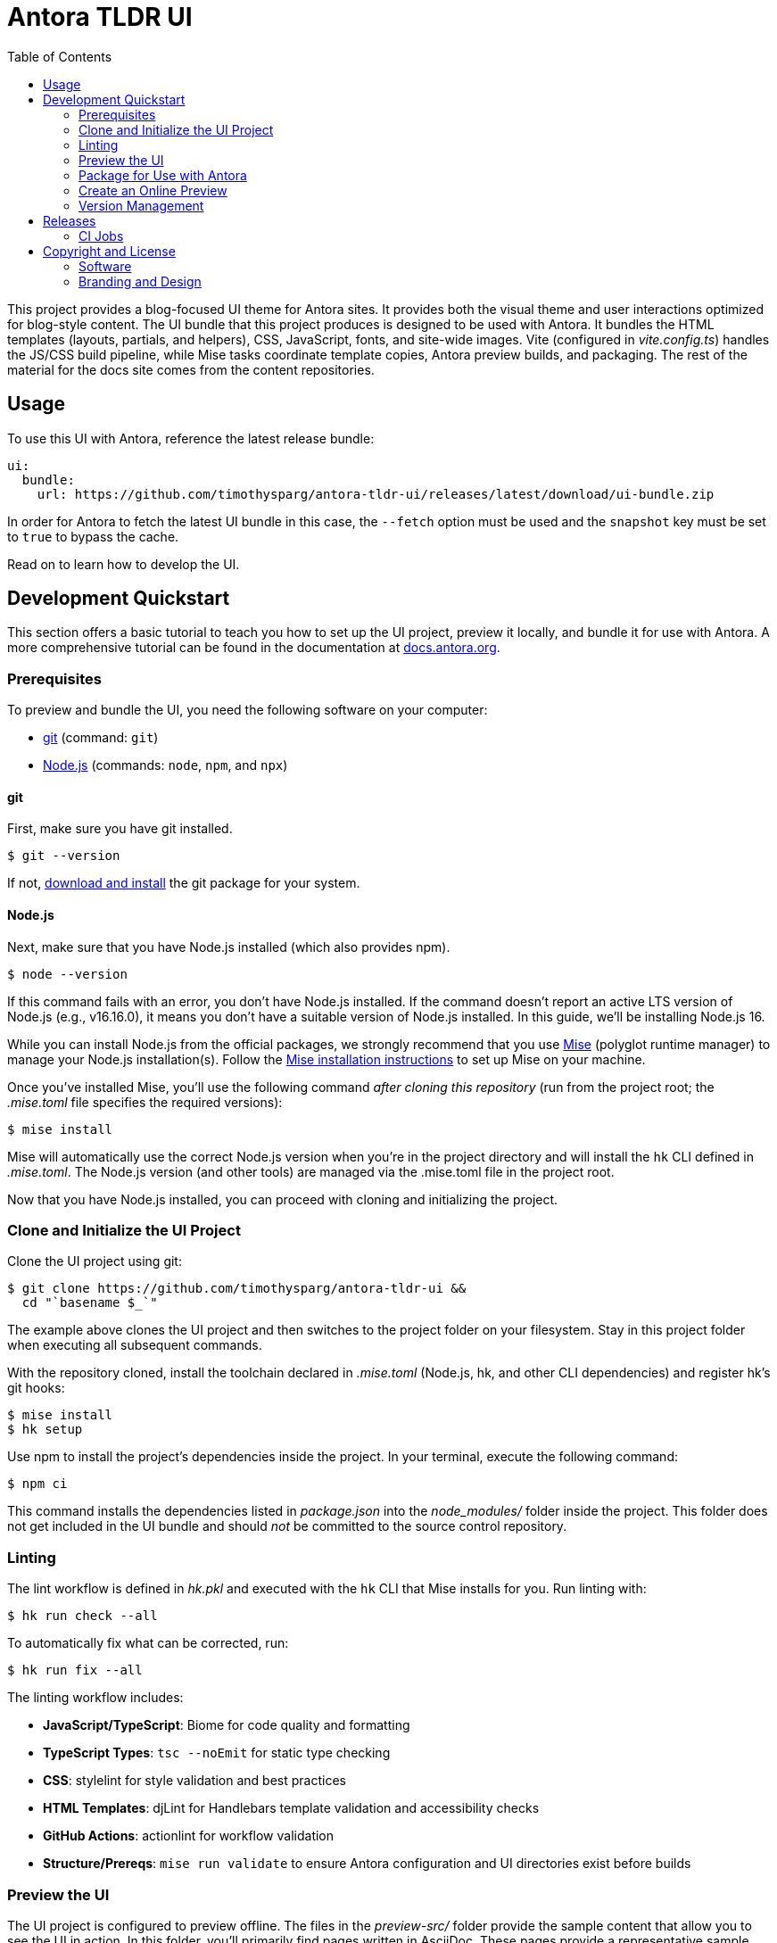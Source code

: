 = Antora TLDR UI
// Variables:
// Settings:
:experimental:
:hide-uri-scheme:
:toc: macro
ifdef::env-github[]
:important-caption: :exclamation:
:tip-caption: :bulb:
:!toc-title:
:badges:
endif::[]
// Project URLs:
:project-repo-name: timothysparg/antora-tldr-ui
:url-project: https://github.com/{project-repo-name}
:url-preview: https://antora-tldr-ui.netlify.app
:url-ci: {project-repo-name}/actions
:url-netlify-deploys: https://app.netlify.com/sites/antora-tldr-ui/deploys
// External URLs:
:url-antora: https://antora.org
:url-antora-docs: https://docs.antora.org
:url-antora-default-ui: https://gitlab.com/antora/antora-ui-default
:url-asciidoctor: https://asciidoctor.org
:url-git: https://git-scm.com
:url-git-dl: {url-git}/downloads
:url-opendevise: https://opendevise.com
:url-nodejs: https://nodejs.org
:url-mise: https://mise.jdx.dev
:url-mise-install: {url-mise}/getting-started.html
:url-source-maps: https://developer.mozilla.org/en-US/docs/Tools/Debugger/How_to/Use_a_source_map

ifdef::badges[]
image:https://img.shields.io/github/release/{project-repo-name}.svg[Latest Release,link={url-project}/releases/latest/download/ui-bundle.zip]
image:https://api.netlify.com/api/v1/badges/a9db5e1b-d7b7-48c0-b066-1b8d91e9c3d1/deploy-status[Deploy Status,link={url-netlify-deploys}]
endif::[]

toc::[]

This project provides a blog-focused UI theme for Antora sites.
It provides both the visual theme and user interactions optimized for blog-style content.
The UI bundle that this project produces is designed to be used with Antora.
It bundles the HTML templates (layouts, partials, and helpers), CSS, JavaScript, fonts, and site-wide images.
Vite (configured in [.path]_vite.config.ts_) handles the JS/CSS build pipeline, while Mise tasks coordinate template copies, Antora preview builds, and packaging.
The rest of the material for the docs site comes from the content repositories.

== Usage

To use this UI with Antora, reference the latest release bundle:

[,yaml,subs=attributes+]
----
ui:
  bundle:
    url: {url-project}/releases/latest/download/ui-bundle.zip
----

In order for Antora to fetch the latest UI bundle in this case, the `--fetch` option must be used and the `snapshot` key must be set to `true` to bypass the cache.

Read on to learn how to develop the UI.

== Development Quickstart

This section offers a basic tutorial to teach you how to set up the UI project, preview it locally, and bundle it for use with Antora.
A more comprehensive tutorial can be found in the documentation at {url-antora-docs}.

=== Prerequisites

To preview and bundle the UI, you need the following software on your computer:

* {url-git}[git] (command: `git`)
* {url-nodejs}[Node.js] (commands: `node`, `npm`, and `npx`)

==== git

First, make sure you have git installed.

 $ git --version

If not, {url-git-dl}[download and install] the git package for your system.

==== Node.js

Next, make sure that you have Node.js installed (which also provides npm).

 $ node --version

If this command fails with an error, you don't have Node.js installed.
If the command doesn't report an active LTS version of Node.js (e.g., v16.16.0), it means you don't have a suitable version of Node.js installed.
In this guide, we'll be installing Node.js 16.

While you can install Node.js from the official packages, we strongly recommend that you use {url-mise}[Mise] (polyglot runtime manager) to manage your Node.js installation(s).
Follow the {url-mise-install}[Mise installation instructions] to set up Mise on your machine.

Once you've installed Mise, you'll use the following command _after cloning this repository_ (run from the project root; the [.path]_.mise.toml_ file specifies the required versions):

 $ mise install

Mise will automatically use the correct Node.js version when you're in the project directory and will install the `hk` CLI defined in [.path]_.mise.toml_.
The Node.js version (and other tools) are managed via the .mise.toml file in the project root.

Now that you have Node.js installed, you can proceed with cloning and initializing the project.

=== Clone and Initialize the UI Project

Clone the UI project using git:

[subs=attributes+]
 $ git clone {url-project} &&
   cd "`basename $_`"

The example above clones the UI project and then switches to the project folder on your filesystem.
Stay in this project folder when executing all subsequent commands.

With the repository cloned, install the toolchain declared in [.path]_.mise.toml_ (Node.js, hk, and other CLI dependencies) and register hk's git hooks:

 $ mise install
 $ hk setup

Use npm to install the project's dependencies inside the project.
In your terminal, execute the following command:

 $ npm ci

This command installs the dependencies listed in [.path]_package.json_ into the [.path]_node_modules/_ folder inside the project.
This folder does not get included in the UI bundle and should _not_ be committed to the source control repository.


=== Linting

The lint workflow is defined in [.path]_hk.pkl_ and executed with the `hk` CLI that Mise installs for you.
Run linting with:

 $ hk run check --all

To automatically fix what can be corrected, run:

 $ hk run fix --all

The linting workflow includes:

* **JavaScript/TypeScript**: Biome for code quality and formatting
* **TypeScript Types**: `tsc --noEmit` for static type checking
* **CSS**: stylelint for style validation and best practices
* **HTML Templates**: djLint for Handlebars template validation and accessibility checks
* **GitHub Actions**: actionlint for workflow validation
* **Structure/Prereqs**: `mise run validate` to ensure Antora configuration and UI directories exist before builds

=== Preview the UI

The UI project is configured to preview offline.
The files in the [.path]_preview-src/_ folder provide the sample content that allow you to see the UI in action.
In this folder, you'll primarily find pages written in AsciiDoc.
These pages provide a representative sample and kitchen sink of content from the real site.

To build the UI and preview it in a local web server, run the development server:

 $ mise run dev

This command runs the Antora preview build once to populate [.path]_public/_ and then launches live-server plus watchexec watchers for preview content and UI theme files. Mise orchestrates the dependent processes so you get fast feedback without juggling multiple terminals.

You'll see a URL listed in the output of this command:

....
[12:00:00] Starting server...
[12:00:00] Server started http://localhost:5252
[12:00:00] Running server
....

Navigate to this URL to preview the site locally.

While this command is running, any changes you make to `preview-src/modules/ROOT` or the files under [.path]_src/_ will trigger mise's watch tasks to rerun the preview build; live-server automatically reloads the browser when the Antora output changes.

Press kbd:[Ctrl+C] to stop the preview server and end the continuous build.

=== Package for Use with Antora

If you need to package the UI so you can use it to generate the documentation site locally, run the following command:

 $ mise run bundle

This command invokes `npm run bundle` (Vite build with Rollup multi-entry configuration) to generate optimized CSS/JS assets, then copies Handlebars templates, helpers, and images into the [.path]_build/_ directory before zipping the UI bundle. The mise task exports a `TAG` environment variable (defaulting to `v${package.json.version}`) so Vite can write the version into `build/ui.yml`; pass `TAG=...` when you need a non-default tag.
The PostCSS pipeline used by Vite is inlined in the Vite config, so no separate [.path]_postcss.config.cjs_ file is required.
If any errors are reported during the build, you'll need to fix them before the bundle is produced.

When the command completes successfully, the UI bundle will be available at [.path]_build/ui-bundle.zip_.
You can point Antora at this bundle using the `--ui-bundle-url` command-line option.

==== Source Maps

The build consolidates all the CSS and client-side JavaScript into combined files, [.path]_site.css_ and [.path]_site.js_, respectively, in order to reduce the size of the bundle.
{url-source-maps}[Source maps] correlate these combined files with their original sources.

This "`source mapping`" is accomplished by generating additional map files that make this association.
These map files sit adjacent to the combined files in the build folder.
The mapping they provide allows the debugger to present the original source rather than the obfuscated file, an essential tool for debugging.

JavaScript bundles are produced by esbuild with external source maps so you can debug locally; the zip step omits `*.map` files by default. CSS maps are disabled in the PostCSS task. If you need source maps inside the published bundle, adjust the `zip` exclusions in `.mise.toml` and remove `--no-map` from `build:css`.

=== Create an Online Preview

You can share a preview of the UI online by submitting a pull request to GitHub.
The repository is configured to create a deploy preview on Netlify for every pull request.
Here's how that process works:

. Fork the repository on GitHub (only has to be done once).
. Create a local branch.
. Make changes to the UI.
. Commit your changes to that branch.
. Push that branch to your fork (on GitHub).
. Submit a pull request from the branch you pushed to your fork.
. Wait for deploy/netlify check to say "`Deploy preview ready!`" on the pull request page.
. Click on the "`Details`" link under "`Show all checks`" on the pull request page to get the preview URL.
. Visit the preview URL to view your changes or share the preview URL with others.

The deploy preview works because there is a webhook on the repository that pings \https://api.netlify.com/hooks/github for the following events: push, pull_request, delete_branch.
Netlify then runs the command specified in netlify.toml, deploys the site, and allocates a temporary preview URL for it.

Included in that temporary preview URL is the UI bundle itself.
That means you can test it directly with Antora.
To access the UI bundle, append `dist/ui-bundle.zip` to the end of the preview URL, then pass that URL to Antora as follows:

 $ antora --ui-bundle-url=<preview URL>/dist/ui-bundle.zip antora-playbook.yml

The temporary preview URL will automatically be decommissioned once the PR is closed.

=== Version Management

This project uses `package.json` as the single source of truth for versioning.
The version is automatically managed by Release Please and stamped into the 
UI bundle during the build process.

* Version updates: Managed by Release Please via conventional commits
* Version location: `package.json` 
* Build process: `npm run build` (stamps version then builds)

== Releases

Releases are automated using Release Please and GitHub Actions.
The process works as follows:

. Release Please opens a release pull request that bumps the version in `version.txt` and updates `CHANGELOG.md` based on conventional commits.
. When you merge the release PR, Release Please creates a semver tag (e.g., `v0.1.0`) and a GitHub Release with generated notes.
. A separate workflow (triggered on release published) builds the UI, produces `build/ui-bundle.zip`, writes the tag into `ui.yml` during the build, and uploads the asset to the GitHub Release.

Notes:

- Linting runs as part of the build step; releases should pass lint.
- Consumers can download the latest UI bundle from `{url-project}/releases/latest/download/ui-bundle.zip`.

=== CI Jobs

- Release automation is defined in [.path]_.github/workflows/release-please.yml_.
- Asset build and upload on release is defined in [.path]_.github/workflows/release-build.yml_.

Once a release is published, you can reference the bundle URL in your Antora playbook.
See <<Usage>> for details.

== Copyright and License

=== Software

This project is a derivative of the {url-antora-default-ui}[Antora default UI].
The software assets in this repository (web JavaScript files, Handlebars templates and JavaScript helpers, common CSS, utility icons, etc.) come from the {url-antora}[Antora project].
As such, use of the software is granted under the terms of the https://www.mozilla.org/en-US/MPL/2.0/[Mozilla Public License Version 2.0] (MPL-2.0).
See link:LICENSE[] to find the full license text.

=== Branding and Design

Copyright (C) {url-asciidoctor}[Asciidoctor] 2018-present.
This includes any CSS that provides colors or iconography that depict the Asciidoctor brand.
All rights reserved (until further notice).
